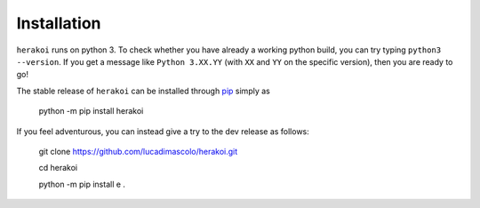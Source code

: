 Installation
============

``herakoi`` runs on python 3. To check whether you have already a working python build, you can try typing ``python3 --version``. If you get a message like ``Python 3.XX.YY`` (with ``XX`` and ``YY`` on the specific version), then you are ready to go!

The stable release of ``herakoi`` can be installed through `pip <https://pip.pypa.io/en/stable/>`_ simply as

  python -m pip install herakoi

If you feel adventurous, you can instead give a try to the dev release as follows:

  git clone https://github.com/lucadimascolo/herakoi.git

  cd herakoi
  
  python -m pip install e . 